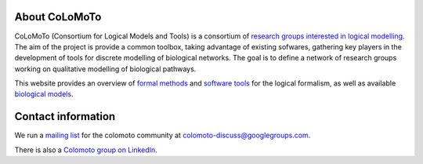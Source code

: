 .. title: The CoLoMoTo Consortium
.. slug: index
.. date: 2014/04/19 21:37:11
.. tags: 
.. link: 
.. description: 
.. type: text


.. image:: /images/colomoto.png
   :align: right
   :alt: colomoto logo

About CoLoMoTo
==============

CoLoMoTo (Consortium for Logical Models and Tools) is a consortium of `research groups interested in logical modelling <members>`_.
The aim of the project is provide a common toolbox, taking advantage of existing sofwares, gathering key players in the development of tools for discrete modelling of biological networks.
The goal is to define a network of research groups working on qualitative modelling of biological pathways.

This website provides an overview of `formal methods <formal>`_ and `software tools <software>`_ for the logical formalism,
as well as available `biological models <models>`_.


Contact information
===================

We run a `mailing list <http://groups.google.com/group/colomoto-discuss/>`_ for the colomoto community at colomoto-discuss@googlegroups.com.

There is also a `Colomoto group on LinkedIn <http://www.linkedin.com/groups/CoLoMoTo-4375380>`_.

